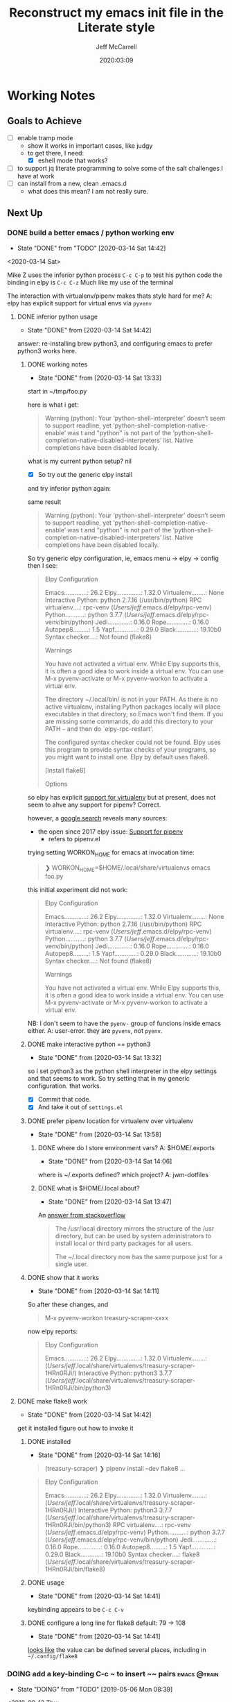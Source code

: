 #+TITLE: Reconstruct my emacs init file in the Literate style
#+author: Jeff McCarrell
#+date: 2020:03:09

* Working Notes
** Goals to Achieve

   - [ ] enable tramp mode
     - show it works in important cases, like judgy
     - to get there, I need:
       - [X] eshell mode that works?
   - [ ] to support jq literate programming to solve some of the salt challenges I have at work
   - [ ] can install from a new, clean .emacs.d
     - what does this mean?  I am not really sure.

** Next Up
*** DONE build a better emacs / python working env
    - State "DONE"       from "TODO"       [2020-03-14 Sat 14:42]
   <2020-03-14 Sat>

 Mike Z uses the inferior python process =C-c C-p= to test his python code
 the binding in elpy is =C-c C-z=
 Much like my use of the terminal

 The interaction with virtualenv/pipenv makes thats style hard for me?
 A: elpy has explicit support for virtual envs via =pyvenv=

**** DONE inferior python usage

     - State "DONE"       from              [2020-03-14 Sat 14:42]
 answer: re-installing brew python3, and configuring emacs to prefer python3 works here.

***** DONE working notes
      - State "DONE"       from              [2020-03-14 Sat 13:33]
 start in ~/tmp/foo.py

 here is what i get:
 #+begin_quote
 Warning (python): Your ‘python-shell-interpreter’ doesn’t seem to support readline, yet ‘python-shell-completion-native-enable’ was t and "python" is not part of the ‘python-shell-completion-native-disabled-interpreters’ list.  Native completions have been disabled locally.
 #+end_quote

 what is my current python setup? nil

 - [X] So try out the generic elpy install
 and try inferior python again:

 same result

 #+begin_quote
 Warning (python): Your ‘python-shell-interpreter’ doesn’t seem to support readline, yet ‘python-shell-completion-native-enable’ was t and "python" is not part of the ‘python-shell-completion-native-disabled-interpreters’ list.  Native completions have been disabled locally.
 #+end_quote

 So try generic elpy configuration,
 ie, emacs menu -> elpy -> config
 then I see:

 #+begin_quote
 Elpy Configuration

 Emacs.............: 26.2
 Elpy..............: 1.32.0
 Virtualenv........: None
 Interactive Python: python 2.7.16 (/usr/bin/python)
 RPC virtualenv....: rpc-venv (/Users/jeff/.emacs.d/elpy/rpc-venv)
  Python...........: python 3.7.7 (/Users/jeff/.emacs.d/elpy/rpc-venv/bin/python)
  Jedi.............: 0.16.0
  Rope.............: 0.16.0
  Autopep8.........: 1.5
  Yapf.............: 0.29.0
  Black............: 19.10b0
 Syntax checker....: Not found (flake8)

 Warnings

 You have not activated a virtual env. While Elpy supports this, it is often a good idea to work inside a
 virtual env. You can use M-x pyvenv-activate or M-x pyvenv-workon to activate a virtual env.

 The directory ~/.local/bin/ is not in your PATH. As there is no active virtualenv, installing Python
 packages locally will place executables in that directory, so Emacs won't find them. If you are missing some
 commands, do add this directory to your PATH -- and then do `elpy-rpc-restart'.

 The configured syntax checker could not be found. Elpy uses this program to provide syntax checks of your
 programs, so you might want to install one. Elpy by default uses flake8.

 [Install flake8]

 Options
 #+end_quote

 so elpy has explicit [[https://elpy.readthedocs.io/en/latest/concepts.html#virtual-envs][support for virtualenv]]
 but at present, does not seem to ahve any support for pipenv? Correct.

 however, a [[https://www.google.com/search?q=elpy+pipenv&oq=elpy+pipenv&aqs=chrome..69i57j69i60.2416j0j7&sourceid=chrome&ie=UTF-8][google search]] reveals many sources:
 - the open since 2017 elpy issue: [[https://github.com/jorgenschaefer/elpy/issues/1217][Support for pipenv]]
   - refers to pipenv.el

 trying setting WORKON_HOME for emacs at invocation time:
 #+begin_quote
 ❯ WORKON_HOME=$HOME/.local/share/virtualenvs emacs foo.py
 #+end_quote

 this initial experiment did not work:

 #+begin_quote
 Elpy Configuration

 Emacs.............: 26.2
 Elpy..............: 1.32.0
 Virtualenv........: None
 Interactive Python: python 2.7.16 (/usr/bin/python)
 RPC virtualenv....: rpc-venv (/Users/jeff/.emacs.d/elpy/rpc-venv)
  Python...........: python 3.7.7 (/Users/jeff/.emacs.d/elpy/rpc-venv/bin/python)
  Jedi.............: 0.16.0
  Rope.............: 0.16.0
  Autopep8.........: 1.5
  Yapf.............: 0.29.0
  Black............: 19.10b0
 Syntax checker....: Not found (flake8)

 Warnings

 You have not activated a virtual env. While Elpy supports this, it is often a good idea to work inside a
 virtual env. You can use M-x pyvenv-activate or M-x pyvenv-workon to activate a virtual env.

 #+end_quote

 NB: I don't seem to have the =pyenv-= group of funcions inside emacs either.
 A: user-error. they are =pyvenv=, not =pyenv=.

***** DONE make interactive python == python3
      - State "DONE"       from              [2020-03-14 Sat 13:32]
 so I set python3 as the python shell interpreter in the elpy settings
 and that seems to work.
 So try setting that in my generic configuration.  that works.
 - [X] Commit that code.
 - [X] And take it out of =settings.el=

***** DONE prefer pipenv location for virtualenv over virtualenv
      - State "DONE"       from              [2020-03-14 Sat 13:58]
****** DONE where do I store environment vars?  A: $HOME/.exports
       - State "DONE"       from              [2020-03-14 Sat 14:06]
       where is ~/.exports defined?  which project?  A: jwm-dotfiles

****** DONE what is $HOME/.local about?
       - State "DONE"       from              [2020-03-14 Sat 13:47]
       An [[https://stackoverflow.com/questions/30274743/what-is-the-purpose-of-home-local][answer from stackoverflow]]

       #+begin_quote
       The /usr/local directory mirrors the structure of the /usr directory, but can be used by system
       administrators to install local or third party packages for all users.

       The ~/.local directory now has the same purpose just for a single user.
       #+end_quote

***** DONE show that it works
      - State "DONE"       from              [2020-03-14 Sat 14:11]
      So after these changes, and
      #+begin_quote
      M-x pyvenv-workon
      treasury-scraper-xxxx
      #+end_quote

      now elpy reports:

      #+begin_quote
      Elpy Configuration

      Emacs.............: 26.2
      Elpy..............: 1.32.0
      Virtualenv........:  (/Users/jeff/.local/share/virtualenvs/treasury-scraper-1HRn0RJi/)
      Interactive Python: python3 3.7.7 (/Users/jeff/.local/share/virtualenvs/treasury-scraper-1HRn0RJi/bin/python3)
      #+end_quote

**** DONE make flake8 work
     - State "DONE"       from              [2020-03-14 Sat 14:42]
     get it installed
     figure out how to invoke it

***** DONE installed

      - State "DONE"       from              [2020-03-14 Sat 14:16]
     #+begin_quote
     (treasury-scraper) ❯ pipenv install --dev flake8
       ...
     #+end_quote

     #+begin_quote
     Elpy Configuration

     Emacs.............: 26.2
     Elpy..............: 1.32.0
     Virtualenv........:  (/Users/jeff/.local/share/virtualenvs/treasury-scraper-1HRn0RJi/)
     Interactive Python: python3 3.7.7 (/Users/jeff/.local/share/virtualenvs/treasury-scraper-1HRn0RJi/bin/python3)
     RPC virtualenv....: rpc-venv (/Users/jeff/.emacs.d/elpy/rpc-venv)
      Python...........: python 3.7.7 (/Users/jeff/.emacs.d/elpy/rpc-venv/bin/python)
      Jedi.............: 0.16.0
      Rope.............: 0.16.0
      Autopep8.........: 1.5
      Yapf.............: 0.29.0
      Black............: 19.10b0
     Syntax checker....: flake8 (/Users/jeff/.local/share/virtualenvs/treasury-scraper-1HRn0RJi/bin/flake8)
     #+end_quote

***** DONE usage
      - State "DONE"       from              [2020-03-14 Sat 14:41]
      keybinding appears to be =C-c C-v=
***** DONE configure a long line for flake8 default: 79 -> 108

      - State "DONE"       from              [2020-03-14 Sat 14:41]
      [[https://flake8.pycqa.org/en/2.5.5/config.html#user-global][looks like]] the value can be defined several places, including in =~/.config/flake8=

*** DOING add a key-binding C-c ~ to insert ~~ pairs           :emacs:@train:
    - State "DOING"      from "TODO"       [2019-05-06 Mon 08:39]
   <2018-09-13 Thu>

   or find the idiom from one my emacs dot file authors and replicate it.
   Looks like this is the idiom from howard:

   #+BEGIN_SRC bash
   howardabrams-dot-files/emacs-org.org
   108:       (bind-key "A-`" (surround-text-with "~") org-mode-map)
   109:       (bind-key "s-`" (surround-text-with "~") org-mode-map))
   #+END_SRC

   the problem with this is that I can't figure out how to generate a "A-" or a "s-" prefix from my mac keyboard the way I have it set up.
   Maybe send a message to the emacs reddit?
   Or go look at the code that implements mac key bindings for a hint.
   So Left-option is already bound to "s-".   So I am good to go there.
   It looks like Howard has set up an org-mode-map.  I should do that as well.

**** DOING bind-key vs define-key
     - State "DOING"      from "DONE"       [2020-02-03 Mon 13:38]
     - State "DONE"       from "NEXT"       [2020-02-03 Mon 13:24]
     - State "NEXT"       from              [2020-02-03 Mon 13:18]

     Howard uses ~bind-key~ in his definitions
     however, the emacs manual [[https://www.gnu.org/software/emacs/manual/html_node/elisp/Changing-Key-Bindings.html#Changing-Key-Bindings][changing key bindings]] does not mention bind-key, instead uses define-key.  Why?

     well, it looks like `bind-key` is a use-package level macro with different evaluation implications.

     Here is the full snippet that Howard uses to [[file:~/thirdparty/emacs-configs/howardabrams-dot-files/emacs-org.org::*Local%20Key%20Bindings][define some of his org mode keys]]:

       #+BEGIN_SRC elisp
         (use-package org
           :config
            (bind-keys :map org-mode-map
            ("A-b" . (surround-text-with "+"))
            ("s-b" . (surround-text-with "*"))
            ("A-i" . (surround-text-with "/"))
            ("s-i" . (surround-text-with "/"))
            ("A-=" . (surround-text-with "="))
            ("s-=" . (surround-text-with "="))
            ("A-`" . (surround-text-with "~"))
            ("s-`" . (surround-text-with "~"))

            ("C-s-f" . forward-sentence)
            ("C-s-b" . backward-sentence)))
       #+END_SRC

       however, Howard [[file:~/thirdparty/emacs-configs/howardabrams-dot-files/emacs-org.org::*Initial%20Settings][used define-key at the top of his org file as well]]:

         #+BEGIN_SRC emacs-lisp
                 (define-key org-mode-map (kbd "M-C-n") 'org-end-of-item-list)
                 (define-key org-mode-map (kbd "M-C-p") 'org-beginning-of-item-list)
                 (define-key org-mode-map (kbd "M-C-u") 'outline-up-heading)
                 (define-key org-mode-map (kbd "M-C-w") 'org-table-copy-region)
                 (define-key org-mode-map (kbd "M-C-y") 'org-table-paste-rectangle)

                 (define-key org-mode-map [remap org-return] (lambda () (interactive)
                                                               (if (org-in-src-block-p)
                                                                   (org-return)
                                                                 (org-return-indent)))))
         #+END_SRC

       so there seems to be some clear evaluation time discrimination going on here.

       hypothesis:
       - ~surround-text-with~ is not defined until initialization time
       - bind-keys defers the actual call (it is a special form) until it is evaluated at init time
         - reducing the ordering problem on which set of Howard's many init files get evaluated first
       - bind-keys calls define-key under the covers

***** does bind-key call define-key?

      - [ ] read the comments / usage guide for [[https://github.com/jwiegley/use-package/blob/master/bind-key.el#L28-L33][~bind-keys~]]

**** DONE what is the difference in org mode between equals, tilde and back quote?

     - State "DONE"       from              [2020-02-03 Mon 13:30]
According to the [[https://orgmode.org/guide/Markup.html][org mode markup guide]], specifically [[https://orgmode.org/guide/Emphasis-and-Monospace.html#Emphasis-and-Monospace][emphasis and monospace]],

#+BEGIN_QUOTE
You can make words ‘*bold*’, ‘/italic/’, ‘_underlined_’, ‘=verbatim=’ and ‘~code~’, and, if you must, ‘+strike-through+’. Text in the code and verbatim string is not processed for Org specific syntax; it is exported verbatim.
#+END_QUOTE

So the answer is that:
- backquote does not have any special meaning
- tilde is for code
- equals is for verbatim

**** NEXT does org-mode define the symbol org-mode-map?
     - State "NEXT"       from              [2020-02-03 Mon 13:30]

     It certainly appears to.
**** NEXT create a org-mode-map keymap?

     and/or investigate if I can generate an Alt or Super keyboard prefix from my mac os x keyboard.
     As described by `C-h c`:

     Cmd maps to Meta
     Option maps to Super

     So I should be able to use Howards bindings above, once I figure out how to create an org-mode-map.

*** make a links section to my favorite authors' config files
    - both on the web and to my local copies

*** setup occur and how it works with swiper
*** DOING add a recent keybinding section to visible docs
    - State "DOING"      from              [2020-03-13 Fri 08:11]
    the observation is that I often need a way to establish key combinations for recently acquired
    functionality.

    Examples:

    tangle babel
      : C-c C-v t

    yasnippet / auto-yasnippet
      : C-c & C-s   yas-insert-snippet
      : s-w         aya-create
      : s-y         aya-expand

**** use =emacs-cheat-sheet= for this task
     - [ ] refactor to put my most recently used bindings at the top
     - [ ] add a new section "new bindings to get used to"

*** figure out how to search at point with swiper
    I often want to search for the text at point with swiper
    Like I used to do with i-search

    I'm sure this is possible; I just don't know how to do it.

*** DONE configure yasnippet and auto yasnippet
    - State "DONE"       from "DOING"      [2020-03-11 Wed 19:16]
    - State "DOING"      from              [2020-03-10 Tue 20:49]

    Mike Z has a couple of nice videos here

    use case: github issue template
    use case: table to report in financial review meetings

    In particular, the auto snippet functionality looks useful to my normal flow.
    and auto yasnippets is from aboabo

**** DONE what snippets do I have loaded?
     - State "DONE"       from              [2020-03-10 Tue 21:42]

     #+BEGIN_SRC emacs-lisp
       yas-snippet-dirs
     #+END_SRC

     #+RESULTS:
     | /Users/jeff/.emacs.d/snippets | yasnippet-snippets-dir |

     #+BEGIN_SRC shell :results output
       tree ~/.emacs.d/elpa/yasnippet-snippets-20200122.1140
     #+END_SRC

     #+RESULTS:
     #+begin_example
     /Users/jeff/.emacs.d/elpa/yasnippet-snippets-20200122.1140
     ├── snippets
     │   ├── antlr-mode
     │   │   ├── project
     │   │   ├── property
     │   │   └── target
     │   ├── apples-mode
     │   │   ├── comment
     │   │   ├── considering
     │   │   ├── considering-application-responses
     │   │   ├── display-dialog
     │   │   ├── if
     │   │   ├── ignoring
     │   │   ├── ignoring-application-responses
     │   │   ├── on
     │   │   ├── repeat
     │   │   ├── repeat-until
     │   │   ├── repeat-while
     │   │   ├── repeat-with
     │   │   ├── tell-application
     │   │   ├── tell-application-to-activate
     │   │   ├── try
     │   │   ├── using-terms-from-application
     │   │   ├── with-timeout-of-seconds
     │   │   └── with-transaction
     │   ├── applescript-mode
     │   │   ├── comment
     │   │   ├── considering
     │   │   ├── considering-application-responses
     │   │   ├── display-dialog
     │   │   ├── if
     │   │   ├── ignoring
     │   │   ├── ignoring-application-responses
     │   │   ├── on
     │   │   ├── repeat
     │   │   ├── repeat-until
     │   │   ├── repeat-while
     │   │   ├── repeat-with
     │   │   ├── tell-application
     │   │   ├── tell-application-to-activate
     │   │   ├── try
     │   │   ├── using-terms-from-application
     │   │   ├── with-timeout-of-seconds
     │   │   └── with-transaction
     │   ├── bazel-mode
     │   │   ├── alias
     │   │   ├── ccb
     │   │   ├── cci
     │   │   ├── ccinc
     │   │   ├── ccl
     │   │   ├── ccp
     │   │   ├── cct
     │   │   ├── fg
     │   │   ├── genq
     │   │   ├── jbin
     │   │   ├── jimp
     │   │   ├── jlib
     │   │   ├── jrun
     │   │   ├── jtest
     │   │   ├── pybin
     │   │   ├── pylib
     │   │   ├── pyrun
     │   │   ├── pytest
     │   │   ├── shbin
     │   │   ├── shlib
     │   │   ├── shtest
     │   │   └── ws
     │   ├── bibtex-mode
     │   │   ├── article
     │   │   ├── book
     │   │   ├── booklet
     │   │   ├── conference
     │   │   ├── inbook
     │   │   ├── incollection
     │   │   ├── inproceedings
     │   │   ├── manual
     │   │   ├── masterthesis
     │   │   ├── misc
     │   │   ├── phdthesis
     │   │   ├── proceedings
     │   │   ├── techreport
     │   │   └── unpublished
     │   ├── c++-mode
     │   │   ├── acl
     │   │   ├── acm
     │   │   ├── ajf
     │   │   ├── alo
     │   │   ├── ano
     │   │   ├── assert
     │   │   ├── beginend
     │   │   ├── boost_require
     │   │   ├── cerr
     │   │   ├── cin
     │   │   ├── class
     │   │   ├── class11
     │   │   ├── cni
     │   │   ├── cnt
     │   │   ├── const_[]
     │   │   ├── constructor
     │   │   ├── cout
     │   │   ├── cpb
     │   │   ├── cpi
     │   │   ├── cpn
     │   │   ├── cpp
     │   │   ├── cpy
     │   │   ├── cstd
     │   │   ├── d+=
     │   │   ├── d_operator
     │   │   ├── d_operator[]
     │   │   ├── d_operator[]_const
     │   │   ├── d_operator_istream
     │   │   ├── d_operator_ostream
     │   │   ├── delete
     │   │   ├── delete[]
     │   │   ├── doc
     │   │   ├── dynamic_casting
     │   │   ├── enum
     │   │   ├── eql
     │   │   ├── erm
     │   │   ├── ffo
     │   │   ├── fil
     │   │   ├── fin
     │   │   ├── fixture
     │   │   ├── fln
     │   │   ├── fnd
     │   │   ├── fne
     │   │   ├── fni
     │   │   ├── fori
     │   │   ├── fre
     │   │   ├── friend
     │   │   ├── fun_declaration
     │   │   ├── gnn
     │   │   ├── gnr
     │   │   ├── gtest
     │   │   ├── ignore
     │   │   ├── ihp
     │   │   ├── ihu
     │   │   ├── inline
     │   │   ├── io
     │   │   ├── ipr
     │   │   ├── ipt
     │   │   ├── iss
     │   │   ├── isu
     │   │   ├── ita
     │   │   ├── iterator
     │   │   ├── ltr
     │   │   ├── lwr
     │   │   ├── lxc
     │   │   ├── map
     │   │   ├── member_function
     │   │   ├── mkh
     │   │   ├── mme
     │   │   ├── mne
     │   │   ├── module
     │   │   ├── mpb
     │   │   ├── mrg
     │   │   ├── msm
     │   │   ├── mxe
     │   │   ├── namespace
     │   │   ├── nno
     │   │   ├── ns
     │   │   ├── nth
     │   │   ├── nxp
     │   │   ├── oit
     │   │   ├── operator!=
     │   │   ├── operator+
     │   │   ├── operator+=
     │   │   ├── operator=
     │   │   ├── operator==
     │   │   ├── operator[]
     │   │   ├── operator_istream
     │   │   ├── operator_ostream
     │   │   ├── ostream
     │   │   ├── pack
     │   │   ├── phh
     │   │   ├── ppt
     │   │   ├── private
     │   │   ├── protected
     │   │   ├── prp
     │   │   ├── psc
     │   │   ├── pst
     │   │   ├── ptc
     │   │   ├── ptn
     │   │   ├── public
     │   │   ├── rci
     │   │   ├── rmc
     │   │   ├── rmf
     │   │   ├── rmi
     │   │   ├── rmv
     │   │   ├── rpc
     │   │   ├── rpi
     │   │   ├── rpl
     │   │   ├── rtc
     │   │   ├── rte
     │   │   ├── rvc
     │   │   ├── rvr
     │   │   ├── shf
     │   │   ├── spt
     │   │   ├── srh
     │   │   ├── srn
     │   │   ├── srt
     │   │   ├── sstream
     │   │   ├── std
     │   │   ├── std_colon
     │   │   ├── sth
     │   │   ├── sti
     │   │   ├── sto
     │   │   ├── str
     │   │   ├── sts
     │   │   ├── stv
     │   │   ├── swr
     │   │   ├── template
     │   │   ├── test\ case
     │   │   ├── test_main
     │   │   ├── test_suite
     │   │   ├── tfm
     │   │   ├── this
     │   │   ├── throw
     │   │   ├── trm
     │   │   ├── try
     │   │   ├── tryw
     │   │   ├── ucp
     │   │   ├── upr
     │   │   ├── uqe
     │   │   ├── using
     │   │   └── vector
     │   ├── c-lang-common
     │   │   ├── fopen
     │   │   ├── function_doxygen_doc
     │   │   ├── ifdef
     │   │   ├── inc
     │   │   ├── inc.1
     │   │   ├── main
     │   │   ├── math
     │   │   ├── once
     │   │   └── typedef
     │   ├── c-mode
     │   │   ├── assert
     │   │   ├── compile
     │   │   ├── define
     │   │   ├── fgets
     │   │   ├── fprintf
     │   │   ├── malloc
     │   │   ├── packed
     │   │   ├── printf
     │   │   ├── scanf
     │   │   ├── stdio
     │   │   ├── stdlib
     │   │   ├── string
     │   │   ├── strstr
     │   │   ├── union
     │   │   └── unistd
     │   ├── cc-mode
     │   │   ├── case
     │   │   ├── do
     │   │   ├── else
     │   │   ├── file_description
     │   │   ├── for
     │   │   ├── for_n
     │   │   ├── function_description
     │   │   ├── if
     │   │   ├── member_description
     │   │   ├── printf
     │   │   ├── struct
     │   │   ├── switch
     │   │   ├── ternary
     │   │   └── while
     │   ├── chef-mode
     │   │   ├── action
     │   │   ├── bash
     │   │   ├── cookbook_file
     │   │   ├── cron
     │   │   ├── cronf
     │   │   ├── deploy
     │   │   ├── directory
     │   │   ├── directoryf
     │   │   ├── env
     │   │   ├── execute
     │   │   ├── executef
     │   │   ├── file
     │   │   ├── filef
     │   │   ├── git
     │   │   ├── group
     │   │   ├── http_request
     │   │   ├── http_requestp
     │   │   ├── ignore_failure
     │   │   ├── inc
     │   │   ├── link
     │   │   ├── linkf
     │   │   ├── log
     │   │   ├── machine
     │   │   ├── meta
     │   │   ├── not_if
     │   │   ├── notifies
     │   │   ├── only_if
     │   │   ├── pac
     │   │   ├── pak
     │   │   ├── provider
     │   │   ├── python
     │   │   ├── remote_file
     │   │   ├── retries
     │   │   ├── role
     │   │   ├── ruby
     │   │   ├── script
     │   │   ├── service
     │   │   ├── servicep
     │   │   ├── subscribes
     │   │   ├── supports
     │   │   ├── template
     │   │   ├── templatev
     │   │   └── user
     │   ├── cider-repl-mode
     │   ├── clojure-mode
     │   │   ├── bench
     │   │   ├── bp
     │   │   ├── def
     │   │   ├── defm
     │   │   ├── defn
     │   │   ├── defr
     │   │   ├── deft
     │   │   ├── doseq
     │   │   ├── fn
     │   │   ├── for
     │   │   ├── if
     │   │   ├── ifl
     │   │   ├── import
     │   │   ├── is
     │   │   ├── let
     │   │   ├── map
     │   │   ├── map.lambda
     │   │   ├── mdoc
     │   │   ├── ns
     │   │   ├── opts
     │   │   ├── pr
     │   │   ├── print
     │   │   ├── reduce
     │   │   ├── require
     │   │   ├── test
     │   │   ├── try
     │   │   ├── use
     │   │   ├── when
     │   │   └── whenl
     │   ├── cmake-mode
     │   │   ├── add_executable
     │   │   ├── add_library
     │   │   ├── cmake_minimum_required
     │   │   ├── foreach
     │   │   ├── function
     │   │   ├── if
     │   │   ├── ifelse
     │   │   ├── include
     │   │   ├── macro
     │   │   ├── message
     │   │   ├── option
     │   │   ├── project
     │   │   └── set
     │   ├── conf-unix-mode
     │   │   └── section
     │   ├── coq-mode
     │   │   ├── definitions
     │   │   │   ├── definition.yasnippet
     │   │   │   ├── fixpoint-with.yasnippet
     │   │   │   ├── fixpoint.yasnippet
     │   │   │   ├── fun.yasnippet
     │   │   │   └── inductive.yasnippet
     │   │   ├── lookup
     │   │   │   ├── check.yasnippet
     │   │   │   ├── locate.yasnippet
     │   │   │   ├── print.yasnippet
     │   │   │   ├── search.yasnippet
     │   │   │   ├── searchabout.yasnippet
     │   │   │   └── searchpattern.yasnippet
     │   │   ├── misc
     │   │   │   ├── forall.yasnippet
     │   │   │   ├── if.yasnippet
     │   │   │   ├── infix.yasnippet
     │   │   │   ├── match.yasnippet
     │   │   │   ├── notation.yasnippet
     │   │   │   └── require.yasnippet
     │   │   ├── propositions
     │   │   │   ├── axiom.yasnippet
     │   │   │   ├── conjecture.yasnippet
     │   │   │   ├── corollary.yasnippet
     │   │   │   ├── example.yasnippet
     │   │   │   ├── fact.yasnippet
     │   │   │   ├── hypotheses.yasnippet
     │   │   │   ├── hypothesis.yasnippet
     │   │   │   ├── instance.yasnippet
     │   │   │   ├── lemma.yasnippet
     │   │   │   ├── parameter.yasnippet
     │   │   │   ├── proposition.yasnippet
     │   │   │   ├── remark.yasnippet
     │   │   │   ├── theorem.yasnippet
     │   │   │   ├── variable.yasnippet
     │   │   │   └── variables.yasnippet
     │   │   └── tactics
     │   │       ├── case.yasnippet
     │   │       ├── destruct.yasnippet
     │   │       ├── induction.yasnippet
     │   │       ├── rename.yasnippet
     │   │       ├── rewrite-left.yasnippet
     │   │       ├── rewrite-right.yasnippet
     │   │       └── rewrite.yasnippet
     │   ├── cperl-mode
     │   ├── cpp-omnet-mode
     │   │   ├── EV
     │   │   ├── emit_signal
     │   │   ├── intuniform
     │   │   ├── math
     │   │   ├── nan
     │   │   ├── omnet
     │   │   ├── parameter_omnetpp
     │   │   ├── scheduleAt
     │   │   └── uniform
     │   ├── crystal-mode
     │   │   ├── any
     │   │   ├── case
     │   │   ├── cls
     │   │   ├── def
     │   │   ├── ea
     │   │   ├── eac
     │   │   ├── eai
     │   │   ├── eawi
     │   │   ├── el
     │   │   ├── esi
     │   │   ├── for
     │   │   ├── forin
     │   │   ├── if
     │   │   ├── ife
     │   │   ├── inc
     │   │   ├── init
     │   │   ├── map
     │   │   ├── mod
     │   │   ├── red
     │   │   ├── reject
     │   │   ├── req
     │   │   ├── select
     │   │   ├── upt
     │   │   ├── when
     │   │   ├── while
     │   │   └── zip
     │   ├── csharp-mode
     │   │   ├── attrib
     │   │   ├── attrib.1
     │   │   ├── attrib.2
     │   │   ├── class
     │   │   ├── comment
     │   │   ├── comment.1
     │   │   ├── comment.2
     │   │   ├── comment.3
     │   │   ├── fore
     │   │   ├── main
     │   │   ├── method
     │   │   ├── namespace
     │   │   ├── prop
     │   │   ├── read
     │   │   ├── readline
     │   │   ├── region
     │   │   ├── trycatch
     │   │   ├── using
     │   │   ├── using.1
     │   │   ├── using.2
     │   │   ├── write
     │   │   └── writeline
     │   ├── css-mode
     │   │   ├── bg
     │   │   ├── bg.1
     │   │   ├── bor
     │   │   ├── cl
     │   │   ├── disp.block
     │   │   ├── disp.inline
     │   │   ├── disp.none
     │   │   ├── ff
     │   │   ├── fs
     │   │   ├── mar.bottom
     │   │   ├── mar.left
     │   │   ├── mar.mar
     │   │   ├── mar.margin
     │   │   ├── mar.right
     │   │   ├── mar.top
     │   │   ├── pad.bottom
     │   │   ├── pad.left
     │   │   ├── pad.pad
     │   │   ├── pad.padding
     │   │   ├── pad.right
     │   │   ├── pad.top
     │   │   └── v
     │   ├── d-mode
     │   │   ├── class
     │   │   ├── debug
     │   │   ├── debugm
     │   │   ├── enum
     │   │   ├── fe
     │   │   ├── fer
     │   │   ├── if
     │   │   ├── ife
     │   │   ├── im
     │   │   ├── main
     │   │   ├── me
     │   │   ├── r
     │   │   ├── struct
     │   │   ├── tc
     │   │   ├── tcf
     │   │   ├── tf
     │   │   ├── unit
     │   │   ├── version
     │   │   └── while
     │   ├── dart-mode
     │   │   ├── aclass
     │   │   ├── class
     │   │   ├── didchangedependencies
     │   │   ├── dispose
     │   │   ├── ext
     │   │   ├── for
     │   │   ├── fori
     │   │   ├── func
     │   │   ├── funca
     │   │   ├── getset
     │   │   ├── getter
     │   │   ├── impl
     │   │   ├── import
     │   │   ├── initstate
     │   │   ├── main
     │   │   ├── part
     │   │   ├── setter
     │   │   ├── statefulwidget
     │   │   └── statelesswidget
     │   ├── dix-mode
     │   │   ├── call-macro
     │   │   ├── choose
     │   │   ├── clip
     │   │   ├── e-in-mono-section
     │   │   ├── e-in-pardef
     │   │   ├── let
     │   │   ├── lit
     │   │   ├── lit-tag
     │   │   ├── otherwise
     │   │   ├── p
     │   │   ├── par
     │   │   ├── pardef
     │   │   ├── s
     │   │   ├── sdef
     │   │   ├── section
     │   │   ├── var
     │   │   ├── when
     │   │   └── with-param
     │   ├── dockerfile-mode
     │   │   └── dockerize
     │   ├── elixir-mode
     │   │   ├── after
     │   │   ├── call
     │   │   ├── case
     │   │   ├── cast
     │   │   ├── cond
     │   │   ├── def
     │   │   ├── defmacro
     │   │   ├── defmacrop
     │   │   ├── defmodule
     │   │   ├── defmodule_filename
     │   │   ├── defp
     │   │   ├── do
     │   │   ├── doc
     │   │   ├── fn
     │   │   ├── for
     │   │   ├── function
     │   │   ├── function-one-line
     │   │   ├── hcall
     │   │   ├── hcast
     │   │   ├── hinfo
     │   │   ├── if
     │   │   ├── ife
     │   │   ├── io
     │   │   ├── iop
     │   │   ├── mdoc
     │   │   ├── pry
     │   │   ├── receive
     │   │   ├── test
     │   │   └── unless
     │   ├── emacs-lisp-mode
     │   │   ├── add-hook
     │   │   ├── and
     │   │   ├── aref
     │   │   ├── aset
     │   │   ├── assq
     │   │   ├── autoload
     │   │   ├── backward-char
     │   │   ├── beginning-of-line
     │   │   ├── bounds-of-thing-at-point
     │   │   ├── buffer-file-name
     │   │   ├── buffer-modified-p
     │   │   ├── buffer-substring
     │   │   ├── buffer-substring-no-properties
     │   │   ├── cond
     │   │   ├── condition-case
     │   │   ├── const
     │   │   ├── copy-directory
     │   │   ├── copy-file
     │   │   ├── current-buffer
     │   │   ├── custom-autoload
     │   │   ├── defalias
     │   │   ├── defcustom
     │   │   ├── define-key
     │   │   ├── defun
     │   │   ├── defvar
     │   │   ├── delete-char
     │   │   ├── delete-directory
     │   │   ├── delete-file
     │   │   ├── delete-region
     │   │   ├── directory-files
     │   │   ├── dired.process_marked
     │   │   ├── end-of-line
     │   │   ├── error
     │   │   ├── ert-deftest
     │   │   ├── expand-file-name
     │   │   ├── fboundp
     │   │   ├── file-name-directory
     │   │   ├── file-name-extension
     │   │   ├── file-name-nondirectory
     │   │   ├── file-name-sans-extension
     │   │   ├── file-relative-name
     │   │   ├── file.process
     │   │   ├── file.read-lines
     │   │   ├── find-file
     │   │   ├── find-replace
     │   │   ├── format
     │   │   ├── forward-char
     │   │   ├── forward-line
     │   │   ├── get
     │   │   ├── global-set-key
     │   │   ├── goto-char
     │   │   ├── grabstring
     │   │   ├── grabthing
     │   │   ├── header
     │   │   ├── insert
     │   │   ├── insert-file-contents
     │   │   ├── interactive
     │   │   ├── kbd
     │   │   ├── kill-buffer
     │   │   ├── lambda
     │   │   ├── let
     │   │   ├── line-beginning-position
     │   │   ├── line-end-position
     │   │   ├── looking-at
     │   │   ├── make-directory
     │   │   ├── make-local-variable
     │   │   ├── mapc
     │   │   ├── match-beginning
     │   │   ├── match-end
     │   │   ├── match-string
     │   │   ├── memq
     │   │   ├── message
     │   │   ├── minor_mode
     │   │   ├── not
     │   │   ├── nth
     │   │   ├── number-to-string
     │   │   ├── or
     │   │   ├── point
     │   │   ├── point-max
     │   │   ├── point-min
     │   │   ├── put
     │   │   ├── re-search-backward
     │   │   ├── re-search-forward
     │   │   ├── region-active-p
     │   │   ├── region-beginning
     │   │   ├── region-end
     │   │   ├── rename-file
     │   │   ├── replace-regexp
     │   │   ├── replace-regexp-in-string
     │   │   ├── save-buffer
     │   │   ├── save-excursion
     │   │   ├── search-backward
     │   │   ├── search-backward-regexp
     │   │   ├── search-forward
     │   │   ├── search-forward-regexp
     │   │   ├── set-buffer
     │   │   ├── set-file-modes
     │   │   ├── set-mark
     │   │   ├── setq
     │   │   ├── should
     │   │   ├── skip-chars-backward
     │   │   ├── skip-chars-forward
     │   │   ├── split-string
     │   │   ├── string-match
     │   │   ├── string-to-number
     │   │   ├── string=
     │   │   ├── substring
     │   │   ├── thing-at-point
     │   │   ├── traverse_dir
     │   │   ├── use-package
     │   │   ├── use-package-binding
     │   │   ├── vector
     │   │   ├── when
     │   │   ├── widget-get
     │   │   ├── with-current-buffer
     │   │   ├── word-or-region
     │   │   ├── word_regexp
     │   │   ├── x-dired.process_marked
     │   │   ├── x-file.process
     │   │   ├── x-file.read-lines
     │   │   ├── x-find-replace
     │   │   ├── x-grabstring
     │   │   ├── x-grabthing
     │   │   ├── x-traverse_dir
     │   │   ├── x-word-or-region
     │   │   └── yes-or-no-p
     │   ├── enh-ruby-mode
     │   ├── ensime-mode
     │   ├── erc-mode
     │   │   ├── blist
     │   │   └── help
     │   ├── erlang-mode
     │   │   ├── after
     │   │   ├── begin
     │   │   ├── beh
     │   │   ├── case
     │   │   ├── compile
     │   │   ├── def
     │   │   ├── exp
     │   │   ├── fun
     │   │   ├── if
     │   │   ├── ifdef
     │   │   ├── ifndef
     │   │   ├── imp
     │   │   ├── inc
     │   │   ├── inc.lib
     │   │   ├── loop
     │   │   ├── mod
     │   │   ├── rcv
     │   │   ├── rcv.after
     │   │   ├── rec
     │   │   ├── try
     │   │   └── undef
     │   ├── f90-mode
     │   │   ├── bd
     │   │   ├── c
     │   │   ├── ch
     │   │   ├── cx
     │   │   ├── dc
     │   │   ├── do
     │   │   ├── dp
     │   │   ├── forall
     │   │   ├── function
     │   │   ├── if
     │   │   ├── in
     │   │   ├── inc
     │   │   ├── intr
     │   │   ├── l
     │   │   ├── module
     │   │   ├── pa
     │   │   ├── program
     │   │   ├── puref
     │   │   ├── pures
     │   │   ├── re
     │   │   ├── subroutine
     │   │   ├── until
     │   │   ├── where
     │   │   ├── while
     │   │   └── wr
     │   ├── faust-mode
     │   │   ├── button
     │   │   ├── case
     │   │   ├── checkbox
     │   │   ├── component
     │   │   ├── declare
     │   │   ├── declareauthor
     │   │   ├── declarelicense
     │   │   ├── declarename
     │   │   ├── declareversion
     │   │   ├── hbargraph
     │   │   ├── header
     │   │   ├── hgroup
     │   │   ├── hslider
     │   │   ├── import
     │   │   ├── nentry
     │   │   ├── par
     │   │   ├── process
     │   │   ├── processx
     │   │   ├── prod
     │   │   ├── rule
     │   │   ├── seq
     │   │   ├── sum
     │   │   ├── tgroup
     │   │   ├── vbargraph
     │   │   ├── vgroup
     │   │   ├── vslider
     │   │   └── with
     │   ├── fish-mode
     │   │   ├── bang
     │   │   ├── block
     │   │   ├── bp
     │   │   ├── for
     │   │   ├── function
     │   │   ├── if
     │   │   ├── ife
     │   │   ├── sw
     │   │   └── while
     │   ├── git-commit-mode
     │   │   ├── fixes
     │   │   ├── references
     │   │   └── type
     │   ├── go-mode
     │   │   ├── benchmark
     │   │   ├── const
     │   │   ├── const(
     │   │   ├── dd
     │   │   ├── default
     │   │   ├── else
     │   │   ├── error
     │   │   ├── example
     │   │   ├── for
     │   │   ├── forrange
     │   │   ├── func
     │   │   ├── if
     │   │   ├── iferr
     │   │   ├── import
     │   │   ├── import(
     │   │   ├── lambda
     │   │   ├── main
     │   │   ├── map
     │   │   ├── method
     │   │   ├── parallel_benchmark
     │   │   ├── printf
     │   │   ├── select
     │   │   ├── switch
     │   │   ├── test
     │   │   ├── testmain
     │   │   ├── type
     │   │   ├── var
     │   │   └── var(
     │   ├── groovy-mode
     │   │   ├── class
     │   │   ├── def
     │   │   ├── dict
     │   │   ├── for
     │   │   ├── println
     │   │   └── times
     │   ├── haskell-mode
     │   │   ├── case
     │   │   ├── data
     │   │   ├── doc
     │   │   ├── efix
     │   │   ├── function
     │   │   ├── functione
     │   │   ├── import
     │   │   ├── instance
     │   │   ├── main
     │   │   ├── module
     │   │   ├── new\ class
     │   │   ├── pragma
     │   │   └── print
     │   ├── html-mode
     │   │   ├── dd
     │   │   ├── dl
     │   │   ├── doctype
     │   │   ├── doctype.html5
     │   │   ├── doctype.xhtml1
     │   │   ├── doctype.xhtml1_1
     │   │   ├── doctype.xhtml1_strict
     │   │   ├── doctype.xhtml1_transitional
     │   │   ├── dt
     │   │   ├── form
     │   │   ├── html
     │   │   ├── html.xmlns
     │   │   ├── link.import
     │   │   ├── link.stylesheet
     │   │   ├── link.stylesheet-ie
     │   │   ├── mailto
     │   │   ├── meta
     │   │   ├── meta.http-equiv
     │   │   ├── script.javascript
     │   │   ├── script.javascript-src
     │   │   ├── textarea
     │   │   └── th
     │   ├── hy-mode
     │   │   ├── class
     │   │   ├── cond
     │   │   ├── def
     │   │   ├── defm
     │   │   ├── do
     │   │   ├── for
     │   │   ├── if
     │   │   ├── ifn
     │   │   ├── imp
     │   │   ├── let
     │   │   ├── main
     │   │   ├── req
     │   │   ├── s
     │   │   ├── unless
     │   │   └── when
     │   ├── java-mode
     │   │   ├── apr_assert
     │   │   ├── assert
     │   │   ├── assertEquals
     │   │   ├── cls
     │   │   ├── constructor
     │   │   ├── define\ test\ method
     │   │   ├── doc
     │   │   ├── equals
     │   │   ├── file_class
     │   │   ├── for
     │   │   ├── fori
     │   │   ├── getter
     │   │   ├── if
     │   │   ├── ife
     │   │   ├── import
     │   │   ├── iterator
     │   │   ├── javadoc
     │   │   ├── lambda
     │   │   ├── main
     │   │   ├── main_class
     │   │   ├── method
     │   │   ├── new
     │   │   ├── override
     │   │   ├── param
     │   │   ├── printf
     │   │   ├── println
     │   │   ├── return
     │   │   ├── test
     │   │   ├── testClass
     │   │   ├── this
     │   │   ├── toString
     │   │   ├── try
     │   │   └── value
     │   ├── js-mode
     │   │   ├── al
     │   │   ├── anfn
     │   │   ├── bnd
     │   │   ├── class
     │   │   ├── cmmb
     │   │   ├── com
     │   │   ├── console
     │   │   │   ├── cas
     │   │   │   ├── ccl
     │   │   │   ├── cco
     │   │   │   ├── cdi
     │   │   │   ├── cer
     │   │   │   ├── cge
     │   │   │   ├── cgr
     │   │   │   ├── cin
     │   │   │   ├── clg
     │   │   │   ├── clo
     │   │   │   ├── cte
     │   │   │   └── cwa
     │   │   ├── const
     │   │   ├── dar
     │   │   ├── debugger
     │   │   ├── dob
     │   │   ├── each
     │   │   ├── edf
     │   │   ├── el
     │   │   ├── enf
     │   │   ├── exa
     │   │   ├── exd
     │   │   ├── exp
     │   │   ├── fin
     │   │   ├── flow
     │   │   ├── fof
     │   │   ├── for
     │   │   ├── fre
     │   │   ├── function
     │   │   ├── if
     │   │   ├── ima
     │   │   ├── imd
     │   │   ├── ime
     │   │   ├── imn
     │   │   ├── imp
     │   │   ├── init
     │   │   ├── let
     │   │   ├── met
     │   │   ├── metb
     │   │   ├── multiline-comment
     │   │   ├── nfn
     │   │   ├── param-comment
     │   │   ├── pge
     │   │   ├── prom
     │   │   ├── pse
     │   │   ├── return-comment
     │   │   ├── sti
     │   │   ├── sto
     │   │   ├── switch
     │   │   ├── try-catch
     │   │   ├── type-inline-comment
     │   │   └── type-multiline-comment
     │   ├── js2-mode
     │   ├── js3-mode
     │   ├── julia-mode
     │   │   ├── atype
     │   │   ├── begin
     │   │   ├── do
     │   │   ├── for
     │   │   ├── fun
     │   │   ├── if
     │   │   ├── ife
     │   │   ├── let
     │   │   ├── macro
     │   │   ├── module
     │   │   ├── mutstr
     │   │   ├── ptype
     │   │   ├── quote
     │   │   ├── struct
     │   │   ├── try
     │   │   ├── tryf
     │   │   ├── using
     │   │   └── while
     │   ├── kotlin-mode
     │   │   ├── anonymous
     │   │   ├── closure
     │   │   ├── exfun
     │   │   ├── exval
     │   │   ├── exvar
     │   │   ├── fun
     │   │   ├── ifn
     │   │   ├── inn
     │   │   ├── interface
     │   │   ├── iter
     │   │   ├── main
     │   │   ├── psvm
     │   │   ├── serr
     │   │   ├── singleton
     │   │   ├── sout
     │   │   ├── soutv
     │   │   └── void
     │   ├── latex-mode
     │   │   ├── acronym
     │   │   ├── alertblock
     │   │   ├── alg
     │   │   ├── align
     │   │   ├── article
     │   │   ├── begin
     │   │   ├── bigcap
     │   │   ├── bigcup
     │   │   ├── binom
     │   │   ├── block
     │   │   ├── capgls
     │   │   ├── caption
     │   │   ├── cite
     │   │   ├── code
     │   │   ├── columns
     │   │   ├── description
     │   │   ├── documentclass
     │   │   ├── emph
     │   │   ├── enumerate
     │   │   ├── equation
     │   │   ├── figure
     │   │   ├── frac
     │   │   ├── frame
     │   │   ├── german-quotes
     │   │   ├── german-quotes-single
     │   │   ├── gls
     │   │   ├── glspl
     │   │   ├── if
     │   │   ├── includegraphics
     │   │   ├── int
     │   │   ├── item
     │   │   ├── itemize
     │   │   ├── label
     │   │   ├── labelcref
     │   │   ├── left-right
     │   │   ├── listing
     │   │   ├── moderncv
     │   │   ├── moderncv-cvcomputer
     │   │   ├── moderncv-cventry
     │   │   ├── moderncv-cvlanguage
     │   │   ├── moderncv-cvline
     │   │   ├── moderncv-cvlistdoubleitem
     │   │   ├── moderncv-cvlistitem
     │   │   ├── movie
     │   │   ├── newcommand
     │   │   ├── newglossaryentry
     │   │   ├── note
     │   │   ├── prod
     │   │   ├── python
     │   │   ├── question
     │   │   ├── section
     │   │   ├── subf
     │   │   ├── subfigure
     │   │   ├── subsec
     │   │   ├── sum
     │   │   ├── textbf
     │   │   └── usepackage
     │   ├── lisp-interaction-mode
     │   │   └── defun
     │   ├── lisp-mode
     │   │   ├── class
     │   │   ├── comment
     │   │   ├── cond
     │   │   ├── defpackage
     │   │   ├── do
     │   │   ├── for
     │   │   ├── foreach
     │   │   ├── format
     │   │   ├── if
     │   │   ├── ifelse
     │   │   ├── ifnot
     │   │   ├── slot
     │   │   └── typecast
     │   ├── lua-mode
     │   │   ├── do
     │   │   ├── eif
     │   │   ├── eife
     │   │   ├── fun
     │   │   ├── if
     │   │   ├── ife
     │   │   ├── ipairs
     │   │   ├── pairs
     │   │   ├── repeat
     │   │   ├── require
     │   │   └── while
     │   ├── m4-mode
     │   │   └── def
     │   ├── makefile-automake-mode
     │   │   └── noinst_HEADERS
     │   ├── makefile-bsdmake-mode
     │   │   ├── PHONY
     │   │   ├── echo
     │   │   ├── gen
     │   │   ├── if
     │   │   └── var
     │   ├── makefile-gmake-mode
     │   │   ├── abspath
     │   │   ├── addprefix
     │   │   ├── addsuffix
     │   │   ├── dir
     │   │   ├── make
     │   │   ├── notdir
     │   │   ├── patsubst
     │   │   ├── phony
     │   │   ├── shell
     │   │   ├── special
     │   │   ├── template
     │   │   └── wildcard
     │   ├── makefile-mode
     │   │   ├── all
     │   │   └── clean
     │   ├── malabar-mode
     │   │   └── variable
     │   ├── markdown-mode
     │   │   ├── back-quote
     │   │   ├── code
     │   │   ├── emphasis
     │   │   ├── h1.1
     │   │   ├── h1.2
     │   │   ├── h2.1
     │   │   ├── h2.2
     │   │   ├── h3
     │   │   ├── h4
     │   │   ├── h5
     │   │   ├── h6
     │   │   ├── highlight
     │   │   ├── hr.1
     │   │   ├── hr.2
     │   │   ├── hyphen
     │   │   ├── img
     │   │   ├── link
     │   │   ├── ordered-list
     │   │   ├── plus
     │   │   ├── rimg
     │   │   ├── rlb
     │   │   ├── rlink
     │   │   ├── strong-emphasis
     │   │   └── utf8
     │   ├── nasm-mode
     │   │   └── function_doxygen_doc
     │   ├── ned-mode
     │   │   ├── chan
     │   │   ├── connections
     │   │   ├── for
     │   │   ├── import
     │   │   ├── network
     │   │   ├── simple
     │   │   └── submodules
     │   ├── nesc-mode
     │   │   ├── TOSSIM
     │   │   ├── command
     │   │   ├── dbg
     │   │   ├── event
     │   │   ├── ifdef
     │   │   ├── interface
     │   │   ├── module
     │   │   ├── nx
     │   │   ├── provides
     │   │   ├── sim
     │   │   ├── uint8_t
     │   │   └── uses
     │   ├── nix-mode
     │   │   ├── buildPhase
     │   │   ├── checkPhase
     │   │   ├── configurePhase
     │   │   ├── distPhase
     │   │   ├── fixPhase
     │   │   ├── installCheckPhase
     │   │   ├── installPhase
     │   │   ├── package_github
     │   │   ├── package_url
     │   │   ├── patchPhase
     │   │   ├── phases
     │   │   └── unpackPhase
     │   ├── nsis-mode
     │   │   ├── define
     │   │   ├── function
     │   │   ├── if
     │   │   ├── include
     │   │   ├── insert_macro
     │   │   ├── instdir
     │   │   ├── macro
     │   │   ├── message
     │   │   ├── outdir
     │   │   ├── outfile
     │   │   └── section
     │   ├── nxml-mode
     │   │   ├── body
     │   │   ├── br
     │   │   ├── doctype
     │   │   ├── doctype_xhtml1_strict
     │   │   ├── doctype_xhtml1_transitional
     │   │   ├── form
     │   │   ├── href
     │   │   ├── html
     │   │   ├── img
     │   │   ├── input
     │   │   ├── link
     │   │   ├── meta
     │   │   ├── name
     │   │   ├── quote
     │   │   ├── style
     │   │   ├── tag
     │   │   ├── tag_closing
     │   │   └── tag_newline
     │   ├── octave-mode
     │   │   ├── for
     │   │   ├── function
     │   │   └── if
     │   ├── org-mode
     │   │   ├── author
     │   │   ├── center
     │   │   ├── date
     │   │   ├── description
     │   │   ├── dot
     │   │   ├── elisp
     │   │   ├── emacs-lisp
     │   │   ├── email
     │   │   ├── embedded
     │   │   ├── entry
     │   │   ├── exampleblock
     │   │   ├── export
     │   │   ├── figure
     │   │   ├── html
     │   │   ├── image
     │   │   ├── img
     │   │   ├── include
     │   │   ├── ipython
     │   │   ├── keywords
     │   │   ├── language
     │   │   ├── link
     │   │   ├── matrix
     │   │   ├── options
     │   │   ├── python
     │   │   ├── quote
     │   │   ├── rv_background
     │   │   ├── rv_image_background
     │   │   ├── setup
     │   │   ├── src
     │   │   ├── style
     │   │   ├── table
     │   │   ├── title
     │   │   ├── uml
     │   │   ├── verse
     │   │   └── video
     │   ├── perl-mode
     │   │   ├── bang
     │   │   ├── enc
     │   │   ├── eval
     │   │   ├── for
     │   │   ├── fore
     │   │   ├── if
     │   │   ├── ife
     │   │   ├── ifee
     │   │   ├── strict
     │   │   ├── sub
     │   │   ├── unless
     │   │   ├── while
     │   │   ├── xfore
     │   │   ├── xif
     │   │   ├── xunless
     │   │   └── xwhile
     │   ├── php-mode
     │   │   ├── __call
     │   │   ├── __callStatic
     │   │   ├── catch
     │   │   ├── cls
     │   │   ├── clse
     │   │   ├── clsi
     │   │   ├── const
     │   │   ├── define
     │   │   ├── doc-comment-multiline
     │   │   ├── doc-comment-oneline
     │   │   ├── else
     │   │   ├── elseif
     │   │   ├── fn
     │   │   ├── foreach
     │   │   ├── foreach_value
     │   │   ├── function
     │   │   ├── function-return-type
     │   │   ├── get
     │   │   ├── if
     │   │   ├── interface
     │   │   ├── license-doc
     │   │   ├── license-doc-apache
     │   │   ├── license-doc-gplv2
     │   │   ├── license-doc-mit
     │   │   ├── license-doc-mpl
     │   │   ├── method-doc
     │   │   ├── param-doc
     │   │   ├── property-doc
     │   │   ├── psysh
     │   │   ├── return-doc
     │   │   ├── set
     │   │   ├── stdout
     │   │   ├── switch
     │   │   ├── ticks
     │   │   ├── trait
     │   │   ├── try
     │   │   ├── var-doc
     │   │   ├── var-oneline
     │   │   ├── vd
     │   │   ├── vde
     │   │   └── ve
     │   ├── powershell-mode
     │   │   ├── cmdletbinding
     │   │   ├── comment-based-help
     │   │   ├── function
     │   │   └── parameter
     │   ├── prog-mode
     │   │   ├── comment
     │   │   ├── commentblock
     │   │   ├── commentline
     │   │   ├── fixme
     │   │   ├── todo
     │   │   └── xxx
     │   ├── protobuf-mode
     │   │   ├── message
     │   │   └── syntax
     │   ├── python-mode
     │   │   ├── __contains__
     │   │   ├── __enter__
     │   │   ├── __exit__
     │   │   ├── __getitem__
     │   │   ├── __len__
     │   │   ├── __new__
     │   │   ├── __setitem__
     │   │   ├── all
     │   │   ├── arg
     │   │   ├── arg_positional
     │   │   ├── assert
     │   │   ├── assertEqual
     │   │   ├── assertFalse
     │   │   ├── assertIn
     │   │   ├── assertNotEqual
     │   │   ├── assertNotIn
     │   │   ├── assertRaises
     │   │   ├── assertRaises.with
     │   │   ├── assertTrue
     │   │   ├── bang
     │   │   ├── celery_pdb
     │   │   ├── class_doxygen_doc
     │   │   ├── classmethod
     │   │   ├── cls
     │   │   ├── dataclass
     │   │   ├── dec
     │   │   ├── deftest
     │   │   ├── django_test_class
     │   │   ├── doc
     │   │   ├── doctest
     │   │   ├── embed
     │   │   ├── enum
     │   │   ├── eq
     │   │   ├── for
     │   │   ├── from
     │   │   ├── function
     │   │   ├── function_docstring
     │   │   ├── function_docstring_numpy
     │   │   ├── function_doxygen_doc
     │   │   ├── if
     │   │   ├── ife
     │   │   ├── ifmain
     │   │   ├── import
     │   │   ├── init
     │   │   ├── init_docstring
     │   │   ├── init_docstring_numpy
     │   │   ├── interact
     │   │   ├── ipdb
     │   │   ├── iter
     │   │   ├── lambda
     │   │   ├── list
     │   │   ├── logger_name
     │   │   ├── logging
     │   │   ├── main
     │   │   ├── metaclass
     │   │   ├── method
     │   │   ├── method_docstring
     │   │   ├── method_docstring_numpy
     │   │   ├── not_impl
     │   │   ├── np
     │   │   ├── parse_args
     │   │   ├── parser
     │   │   ├── pass
     │   │   ├── pdb
     │   │   ├── pl
     │   │   ├── print
     │   │   ├── prop
     │   │   ├── pudb
     │   │   ├── reg
     │   │   ├── repr
     │   │   ├── return
     │   │   ├── scls
     │   │   ├── script
     │   │   ├── self
     │   │   ├── self_without_dot
     │   │   ├── selfassign
     │   │   ├── setdef
     │   │   ├── setup
     │   │   ├── size
     │   │   ├── static
     │   │   ├── str
     │   │   ├── super
     │   │   ├── test_class
     │   │   ├── test_file
     │   │   ├── try
     │   │   ├── tryelse
     │   │   ├── unicode
     │   │   ├── unicode_literals
     │   │   ├── utf8
     │   │   ├── while
     │   │   ├── with
     │   │   └── with_statement
     │   ├── racket-mode
     │   │   ├── case
     │   │   ├── caselambda
     │   │   ├── cond
     │   │   ├── define
     │   │   ├── do
     │   │   ├── for
     │   │   ├── if
     │   │   ├── lambda
     │   │   ├── let
     │   │   ├── match
     │   │   ├── unless
     │   │   └── when
     │   ├── reason-mode
     │   │   ├── component
     │   │   ├── for
     │   │   ├── function
     │   │   ├── functor
     │   │   ├── if
     │   │   ├── ifelse
     │   │   ├── let
     │   │   ├── match_case
     │   │   ├── module
     │   │   ├── switch
     │   │   └── while
     │   ├── rjsx-mode
     │   │   ├── GraphQL
     │   │   │   ├── expgql
     │   │   │   └── graphql
     │   │   ├── Jest
     │   │   │   ├── desc
     │   │   │   ├── snrtest
     │   │   │   ├── sntest
     │   │   │   ├── srtest
     │   │   │   ├── stest
     │   │   │   ├── test
     │   │   │   └── tit
     │   │   ├── React
     │   │   │   ├── cdm
     │   │   │   ├── cdup
     │   │   │   ├── cp
     │   │   │   ├── cref
     │   │   │   ├── cs
     │   │   │   ├── cwm
     │   │   │   ├── cwr
     │   │   │   ├── cwun
     │   │   │   ├── cwup
     │   │   │   ├── est
     │   │   │   ├── fref
     │   │   │   ├── gdsfp
     │   │   │   ├── gsbu
     │   │   │   ├── hoc
     │   │   │   ├── impt
     │   │   │   ├── imr
     │   │   │   ├── imrc
     │   │   │   ├── imrcp
     │   │   │   ├── imrd
     │   │   │   ├── imrm
     │   │   │   ├── imrmp
     │   │   │   ├── imrpc
     │   │   │   ├── imrpcp
     │   │   │   ├── imrr
     │   │   │   ├── props
     │   │   │   ├── pta
     │   │   │   ├── ptany
     │   │   │   ├── ptao
     │   │   │   ├── ptaor
     │   │   │   ├── ptar
     │   │   │   ├── ptb
     │   │   │   ├── ptbr
     │   │   │   ├── pte
     │   │   │   ├── ptel
     │   │   │   ├── ptelr
     │   │   │   ├── pter
     │   │   │   ├── ptet
     │   │   │   ├── ptetr
     │   │   │   ├── ptf
     │   │   │   ├── ptfr
     │   │   │   ├── pti
     │   │   │   ├── ptir
     │   │   │   ├── ptn
     │   │   │   ├── ptnd
     │   │   │   ├── ptndr
     │   │   │   ├── ptnr
     │   │   │   ├── pto
     │   │   │   ├── ptoo
     │   │   │   ├── ptoor
     │   │   │   ├── ptor
     │   │   │   ├── pts
     │   │   │   ├── ptsh
     │   │   │   ├── ptshr
     │   │   │   ├── ptsr
     │   │   │   ├── ptypes
     │   │   │   ├── rafc
     │   │   │   ├── rafce
     │   │   │   ├── rafcp
     │   │   │   ├── rcc
     │   │   │   ├── rccp
     │   │   │   ├── rce
     │   │   │   ├── rcep
     │   │   │   ├── rconst
     │   │   │   ├── rcontext
     │   │   │   ├── ren
     │   │   │   ├── rfc
     │   │   │   ├── rfce
     │   │   │   ├── rfcp
     │   │   │   ├── rmc
     │   │   │   ├── rmcp
     │   │   │   ├── rpc
     │   │   │   ├── rpce
     │   │   │   ├── rpcp
     │   │   │   ├── scu
     │   │   │   ├── ssf
     │   │   │   ├── sst
     │   │   │   └── state
     │   │   ├── React-Native
     │   │   │   ├── imrn
     │   │   │   ├── rnc
     │   │   │   ├── rnce
     │   │   │   ├── rncs
     │   │   │   ├── rnpc
     │   │   │   ├── rnpce
     │   │   │   └── rnstyle
     │   │   └── Redux
     │   │       ├── hocredux
     │   │       ├── rcredux
     │   │       ├── redux
     │   │       ├── reduxmap
     │   │       ├── rncredux
     │   │       ├── rxaction
     │   │       ├── rxconst
     │   │       ├── rxreducer
     │   │       └── rxselect
     │   ├── rst-mode
     │   │   ├── autoclass
     │   │   ├── autofunction
     │   │   ├── automodule
     │   │   ├── chapter
     │   │   ├── class
     │   │   ├── code
     │   │   ├── digraph
     │   │   ├── function
     │   │   ├── graph
     │   │   ├── graphviz
     │   │   ├── image
     │   │   ├── inheritance
     │   │   ├── literal_include
     │   │   ├── meta
     │   │   ├── module
     │   │   ├── parsed_literal
     │   │   ├── pause
     │   │   ├── section
     │   │   ├── term
     │   │   ├── title
     │   │   ├── url
     │   │   ├── verbatim
     │   │   └── warning
     │   ├── ruby-mode
     │   │   ├── #
     │   │   ├── =b
     │   │   ├── Comp
     │   │   ├── Enum
     │   │   ├── GLOB
     │   │   ├── all
     │   │   ├── am
     │   │   ├── any
     │   │   ├── app
     │   │   ├── attribute
     │   │   ├── bench
     │   │   ├── bm
     │   │   ├── case
     │   │   ├── cla
     │   │   ├── cls
     │   │   ├── collect
     │   │   ├── dee
     │   │   ├── def
     │   │   ├── deli
     │   │   ├── det
     │   │   ├── dow
     │   │   ├── ea
     │   │   ├── eac
     │   │   ├── eai
     │   │   ├── eav
     │   │   ├── eawi
     │   │   ├── for
     │   │   ├── forin
     │   │   ├── formula
     │   │   ├── if
     │   │   ├── ife
     │   │   ├── inc
     │   │   ├── init
     │   │   ├── inject
     │   │   ├── map
     │   │   ├── mm
     │   │   ├── mod
     │   │   ├── pry
     │   │   ├── r
     │   │   ├── rb
     │   │   ├── red
     │   │   ├── reject
     │   │   ├── rel
     │   │   ├── req
     │   │   ├── rpry
     │   │   ├── rw
     │   │   ├── select
     │   │   ├── str
     │   │   ├── test\ class
     │   │   ├── tim
     │   │   ├── to_
     │   │   ├── tu
     │   │   ├── until
     │   │   ├── upt
     │   │   ├── w
     │   │   ├── when
     │   │   ├── while
     │   │   ├── y
     │   │   └── zip
     │   ├── rust-mode
     │   │   ├── allow
     │   │   ├── allow!
     │   │   ├── assert
     │   │   ├── asserteq
     │   │   ├── case
     │   │   ├── cfg
     │   │   ├── cfg=
     │   │   ├── closure
     │   │   ├── crate
     │   │   ├── deny
     │   │   ├── deny!
     │   │   ├── derive
     │   │   ├── display
     │   │   ├── drop
     │   │   ├── enum
     │   │   ├── eprint
     │   │   ├── eprintln
     │   │   ├── fn
     │   │   ├── fnr
     │   │   ├── fns
     │   │   ├── fnw
     │   │   ├── for
     │   │   ├── from
     │   │   ├── fromstr
     │   │   ├── if
     │   │   ├── ife
     │   │   ├── ifl
     │   │   ├── impl
     │   │   ├── implt
     │   │   ├── let
     │   │   ├── letm
     │   │   ├── lett
     │   │   ├── lettm
     │   │   ├── loop
     │   │   ├── macro
     │   │   ├── main
     │   │   ├── match
     │   │   ├── new
     │   │   ├── pfn
     │   │   ├── pfnr
     │   │   ├── pfns
     │   │   ├── pfnw
     │   │   ├── print
     │   │   ├── println
     │   │   ├── result
     │   │   ├── spawn
     │   │   ├── static
     │   │   ├── struct
     │   │   ├── test
     │   │   ├── testmod
     │   │   ├── trait
     │   │   ├── type
     │   │   ├── union
     │   │   ├── warn
     │   │   ├── warn!
     │   │   ├── while
     │   │   └── whilel
     │   ├── scala-mode
     │   │   ├── app
     │   │   ├── case
     │   │   ├── cc
     │   │   ├── co
     │   │   ├── cons
     │   │   ├── def
     │   │   ├── doc
     │   │   ├── docfun
     │   │   ├── for
     │   │   ├── if
     │   │   ├── ls
     │   │   ├── main
     │   │   ├── match
     │   │   ├── ob
     │   │   ├── throw
     │   │   ├── try
     │   │   └── valueclass
     │   ├── sh-mode
     │   │   ├── args
     │   │   ├── bang
     │   │   ├── case
     │   │   ├── for\ loop
     │   │   ├── function
     │   │   ├── if
     │   │   ├── ife
     │   │   ├── safe-bang
     │   │   ├── script-dir
     │   │   ├── select
     │   │   ├── until
     │   │   └── while
     │   ├── snippet-mode
     │   │   ├── cont
     │   │   ├── elisp
     │   │   ├── field
     │   │   ├── group
     │   │   ├── mirror
     │   │   └── vars
     │   ├── sql-mode
     │   │   ├── column
     │   │   ├── constraint
     │   │   ├── constraint.1
     │   │   ├── create
     │   │   ├── create.1
     │   │   ├── insert
     │   │   └── references
     │   ├── swift-mode
     │   │   ├── available
     │   │   ├── checkversion
     │   │   ├── dispatchafter
     │   │   ├── dispatchasync
     │   │   ├── dispatchmain
     │   │   ├── documentdirectory
     │   │   ├── forcase
     │   │   ├── fori
     │   │   ├── func
     │   │   ├── if
     │   │   ├── initcoder
     │   │   ├── let
     │   │   ├── mark
     │   │   ├── prop
     │   │   ├── sortarrayofstrings
     │   │   ├── trycatch
     │   │   ├── uialertcontroller
     │   │   ├── uicollectionviewdatasource
     │   │   ├── uicollectionviewdelegate
     │   │   ├── uitableviewdatasource
     │   │   ├── uitableviewdelegate
     │   │   ├── uiviewcontrollerlifecycle
     │   │   ├── var
     │   │   └── while
     │   ├── terraform-mode
     │   │   ├── data
     │   │   ├── google
     │   │   │   ├── app_engine_resources
     │   │   │   │   └── google_app_engine_application
     │   │   │   ├── bigquery_resources
     │   │   │   │   ├── google_bigquery_dataset
     │   │   │   │   └── google_bigquery_table
     │   │   │   ├── bigtable_resources
     │   │   │   │   ├── google_bigtable_instance
     │   │   │   │   └── google_bigtable_table
     │   │   │   ├── binary_authorization_resources
     │   │   │   │   ├── google_binary_authorization_attestor
     │   │   │   │   └── google_binary_authorization_policy
     │   │   │   ├── cloud_build_resources
     │   │   │   │   └── google_cloudbuild_trigger
     │   │   │   ├── cloud_composer_resources
     │   │   │   │   └── google_composer_environment
     │   │   │   ├── cloud_functions_resources
     │   │   │   │   └── google_cloudfunctions_function
     │   │   │   ├── compute_engine_resources
     │   │   │   │   ├── google_compute_address
     │   │   │   │   ├── google_compute_attached_disk
     │   │   │   │   ├── google_compute_autoscaler
     │   │   │   │   ├── google_compute_backend_bucket
     │   │   │   │   ├── google_compute_backend_service
     │   │   │   │   ├── google_compute_disk
     │   │   │   │   ├── google_compute_firewall
     │   │   │   │   ├── google_compute_forwarding_rule
     │   │   │   │   ├── google_compute_global_address
     │   │   │   │   ├── google_compute_global_forwarding_rule
     │   │   │   │   ├── google_compute_health_check
     │   │   │   │   ├── google_compute_http_health_check
     │   │   │   │   ├── google_compute_https_health_check
     │   │   │   │   ├── google_compute_image
     │   │   │   │   ├── google_compute_instance
     │   │   │   │   ├── google_compute_instance_from_template
     │   │   │   │   ├── google_compute_instance_group
     │   │   │   │   ├── google_compute_instance_group_manager
     │   │   │   │   ├── google_compute_instance_template
     │   │   │   │   ├── google_compute_interconnect_attachment
     │   │   │   │   ├── google_compute_network
     │   │   │   │   ├── google_compute_network_peering
     │   │   │   │   ├── google_compute_project_metadata
     │   │   │   │   ├── google_compute_project_metadata_item
     │   │   │   │   ├── google_compute_region_autoscaler
     │   │   │   │   ├── google_compute_region_backend_service
     │   │   │   │   ├── google_compute_region_disk
     │   │   │   │   ├── google_compute_region_instance_group_manager
     │   │   │   │   ├── google_compute_route
     │   │   │   │   ├── google_compute_router
     │   │   │   │   ├── google_compute_router_interface
     │   │   │   │   ├── google_compute_router_nat
     │   │   │   │   ├── google_compute_router_peer
     │   │   │   │   ├── google_compute_security_policy
     │   │   │   │   ├── google_compute_shared_vpc_host_project
     │   │   │   │   ├── google_compute_shared_vpc_service_project
     │   │   │   │   ├── google_compute_snapshot
     │   │   │   │   ├── google_compute_ssl_certificate
     │   │   │   │   ├── google_compute_ssl_policy
     │   │   │   │   ├── google_compute_subnetwork
     │   │   │   │   ├── google_compute_subnetwork_iam_binding
     │   │   │   │   ├── google_compute_subnetwork_iam_member
     │   │   │   │   ├── google_compute_subnetwork_iam_policy
     │   │   │   │   ├── google_compute_target_http_proxy
     │   │   │   │   ├── google_compute_target_https_proxy
     │   │   │   │   ├── google_compute_target_pool
     │   │   │   │   ├── google_compute_target_ssl_proxy
     │   │   │   │   ├── google_compute_target_tcp_proxy
     │   │   │   │   ├── google_compute_url_map
     │   │   │   │   ├── google_compute_vpn_gateway
     │   │   │   │   └── google_compute_vpn_tunnel
     │   │   │   ├── container_analysis_resources
     │   │   │   │   └── google_container_analysis_note
     │   │   │   ├── container_engine_resources
     │   │   │   │   ├── google_container_cluster
     │   │   │   │   └── google_container_node_pool
     │   │   │   ├── data_sources
     │   │   │   │   ├── google_active_folder
     │   │   │   │   ├── google_billing_account
     │   │   │   │   ├── google_client_config
     │   │   │   │   ├── google_cloudfunctions_function_data
     │   │   │   │   ├── google_compute_address_data
     │   │   │   │   ├── google_compute_backend_service_data
     │   │   │   │   ├── google_compute_default_service_account
     │   │   │   │   ├── google_compute_forwarding_rule_data
     │   │   │   │   ├── google_compute_global_address_data
     │   │   │   │   ├── google_compute_image_data
     │   │   │   │   ├── google_compute_instance_data
     │   │   │   │   ├── google_compute_instance_group_data
     │   │   │   │   ├── google_compute_lb_ip_ranges
     │   │   │   │   ├── google_compute_network_data
     │   │   │   │   ├── google_compute_region_instance_group
     │   │   │   │   ├── google_compute_regions
     │   │   │   │   ├── google_compute_ssl_policy_data
     │   │   │   │   ├── google_compute_subnetwork_data
     │   │   │   │   ├── google_compute_vpn_gateway_data
     │   │   │   │   ├── google_compute_zones
     │   │   │   │   ├── google_container_cluster_data
     │   │   │   │   ├── google_container_engine_versions
     │   │   │   │   ├── google_container_registry_image
     │   │   │   │   ├── google_container_registry_repository
     │   │   │   │   ├── google_dns_managed_zone_data
     │   │   │   │   ├── google_folder_data
     │   │   │   │   ├── google_iam_policy
     │   │   │   │   ├── google_iam_role
     │   │   │   │   ├── google_kms_secret
     │   │   │   │   ├── google_netblock_ip_ranges
     │   │   │   │   ├── google_organization
     │   │   │   │   ├── google_project_data
     │   │   │   │   ├── google_project_services_data
     │   │   │   │   ├── google_service_account_data
     │   │   │   │   ├── google_service_account_key_data
     │   │   │   │   ├── google_storage_object_signed_url
     │   │   │   │   └── google_storage_project_service_account
     │   │   │   ├── dataflow_resources
     │   │   │   │   └── google_dataflow_job
     │   │   │   ├── dataproc_resources
     │   │   │   │   ├── google_dataproc_cluster
     │   │   │   │   └── google_dataproc_job
     │   │   │   ├── dns_resources
     │   │   │   │   ├── google_dns_managed_zone
     │   │   │   │   └── google_dns_record_set
     │   │   │   ├── endpoints_resources
     │   │   │   │   └── google_endpoints_service
     │   │   │   ├── filestore_resources
     │   │   │   │   └── google_filestore_instance
     │   │   │   ├── gcp_resources
     │   │   │   │   ├── google_billing_account_iam_binding
     │   │   │   │   ├── google_billing_account_iam_member
     │   │   │   │   ├── google_billing_account_iam_policy
     │   │   │   │   ├── google_folder
     │   │   │   │   ├── google_folder_iam_binding
     │   │   │   │   ├── google_folder_iam_member
     │   │   │   │   ├── google_folder_iam_policy
     │   │   │   │   ├── google_folder_organization_policy
     │   │   │   │   ├── google_organization_iam_binding
     │   │   │   │   ├── google_organization_iam_custom_role
     │   │   │   │   ├── google_organization_iam_member
     │   │   │   │   ├── google_organization_iam_policy
     │   │   │   │   ├── google_organization_policy
     │   │   │   │   ├── google_project
     │   │   │   │   ├── google_project_iam_binding
     │   │   │   │   ├── google_project_iam_custom_role
     │   │   │   │   ├── google_project_iam_member
     │   │   │   │   ├── google_project_iam_policy
     │   │   │   │   ├── google_project_organization_policy
     │   │   │   │   ├── google_project_service
     │   │   │   │   ├── google_project_services
     │   │   │   │   ├── google_project_usage_export_bucket
     │   │   │   │   ├── google_resource_manager_lien
     │   │   │   │   ├── google_service_account
     │   │   │   │   ├── google_service_account_iam_binding
     │   │   │   │   ├── google_service_account_iam_member
     │   │   │   │   ├── google_service_account_iam_policy
     │   │   │   │   └── google_service_account_key
     │   │   │   ├── iot_core
     │   │   │   │   └── google_cloudiot_registry
     │   │   │   ├── key_management_service_resources
     │   │   │   │   ├── google_kms_crypto_key
     │   │   │   │   ├── google_kms_crypto_key_iam_binding
     │   │   │   │   ├── google_kms_crypto_key_iam_member
     │   │   │   │   ├── google_kms_key_ring
     │   │   │   │   ├── google_kms_key_ring_iam_binding
     │   │   │   │   ├── google_kms_key_ring_iam_member
     │   │   │   │   └── google_kms_key_ring_iam_policy
     │   │   │   ├── pubsub_resources
     │   │   │   │   ├── google_pubsub_subscription
     │   │   │   │   ├── google_pubsub_subscription_iam_binding
     │   │   │   │   ├── google_pubsub_subscription_iam_member
     │   │   │   │   ├── google_pubsub_subscription_iam_policy
     │   │   │   │   ├── google_pubsub_topic
     │   │   │   │   ├── google_pubsub_topic_iam_binding
     │   │   │   │   ├── google_pubsub_topic_iam_member
     │   │   │   │   └── google_pubsub_topic_iam_policy
     │   │   │   ├── redis_resources
     │   │   │   │   └── google_redis_instance
     │   │   │   ├── runtimeconfig_resources
     │   │   │   │   ├── google_runtimeconfig_config
     │   │   │   │   └── google_runtimeconfig_variable
     │   │   │   ├── service_networking_resources
     │   │   │   │   └── google_service_networking_connection
     │   │   │   ├── source_repositories_resources
     │   │   │   │   └── google_sourcerepo_repository
     │   │   │   ├── spanner_resources
     │   │   │   │   ├── google_spanner_database
     │   │   │   │   ├── google_spanner_database_iam_binding
     │   │   │   │   ├── google_spanner_database_iam_member
     │   │   │   │   ├── google_spanner_database_iam_policy
     │   │   │   │   ├── google_spanner_instance
     │   │   │   │   ├── google_spanner_instance_iam_binding
     │   │   │   │   ├── google_spanner_instance_iam_member
     │   │   │   │   └── google_spanner_instance_iam_policy
     │   │   │   ├── sql_resources
     │   │   │   │   ├── google_sql_database
     │   │   │   │   ├── google_sql_database_instance
     │   │   │   │   ├── google_sql_ssl_cert
     │   │   │   │   └── google_sql_user
     │   │   │   ├── stackdriver_logging_resources
     │   │   │   │   ├── google_logging_billing_account_exclusion
     │   │   │   │   ├── google_logging_billing_account_sink
     │   │   │   │   ├── google_logging_folder_exclusion
     │   │   │   │   ├── google_logging_folder_sink
     │   │   │   │   ├── google_logging_organization_exclusion
     │   │   │   │   ├── google_logging_organization_sink
     │   │   │   │   ├── google_logging_project_exclusion
     │   │   │   │   └── google_logging_project_sink
     │   │   │   ├── stackdriver_monitoring_resources
     │   │   │   │   ├── google_monitoring_alert_policy
     │   │   │   │   ├── google_monitoring_group
     │   │   │   │   ├── google_monitoring_notification_channel
     │   │   │   │   └── google_monitoring_uptime_check_config
     │   │   │   └── storage_resources
     │   │   │       ├── google_storage_bucket
     │   │   │       ├── google_storage_bucket_acl
     │   │   │       ├── google_storage_bucket_iam_binding
     │   │   │       ├── google_storage_bucket_iam_member
     │   │   │       ├── google_storage_bucket_iam_policy
     │   │   │       ├── google_storage_bucket_object
     │   │   │       ├── google_storage_default_object_access_control
     │   │   │       ├── google_storage_default_object_acl
     │   │   │       ├── google_storage_notification
     │   │   │       ├── google_storage_object_access_control
     │   │   │       └── google_storage_object_acl
     │   │   ├── locals
     │   │   ├── module
     │   │   ├── output
     │   │   ├── provider
     │   │   ├── resource
     │   │   ├── terraform
     │   │   └── variable
     │   ├── text-mode
     │   ├── tuareg-mode
     │   │   ├── assert
     │   │   ├── docstring
     │   │   ├── for
     │   │   ├── fun
     │   │   ├── guard
     │   │   ├── ifthen
     │   │   ├── ifthenelse
     │   │   ├── let
     │   │   ├── list_comprehension
     │   │   ├── main
     │   │   ├── match
     │   │   ├── module
     │   │   ├── open
     │   │   ├── printf
     │   │   ├── rec
     │   │   ├── try
     │   │   ├── type
     │   │   ├── type_type
     │   │   ├── val
     │   │   └── while
     │   ├── typerex-mode
     │   ├── typescript-mode
     │   ├── udev-mode
     │   │   ├── ENV
     │   │   ├── GOTO
     │   │   ├── KERNEL
     │   │   ├── add
     │   │   ├── env$
     │   │   └── run
     │   ├── web-mode
     │   └── yaml-mode
     │       ├── entry
     │       ├── list
     │       └── section
     ├── yasnippet-snippets-autoloads.el
     ├── yasnippet-snippets-pkg.el
     ├── yasnippet-snippets.el
     └── yasnippet-snippets.elc

     131 directories, 1920 files
     #+end_example

**** DONE snippet modes that look useful to me
     - State "DONE"       from              [2020-03-12 Thu 21:08]
     - org mode
     - python mode
     - sh mode

**** DOING read yasnippet docs
     - State "DOING"      from              [2020-03-10 Tue 21:59]
     Prefer [[https://github.com/joaotavora/yasnippet#use-yas-minor-mode-on-a-per-buffer-basis][per-mode configuration]] over global mode.

     It looks like I also [[https://github.com/joaotavora/yasnippet#where-are-the-snippets][want yasnippets-snippets]]

***** DONE [[http://joaotavora.github.io/yasnippet/snippet-organization.html][organizing snippets]]
     - State "DONE"       from              [2020-03-10 Tue 21:58]

      according to the docs [[http://joaotavora.github.io/yasnippet/snippet-organization.html#org10ee311][yas-snippet-dirs default]] takes into account both a personal snippet dir, and the bundled snippets.
      so no need for me to over ride that one

***** DONE [[http://joaotavora.github.io/yasnippet/snippet-expansion.html][expanding snippets]]
      - State "DONE"       from              [2020-03-10 Tue 21:59]
      I can expand a mode specific snippet via =C-c & C-s=

***** [[http://joaotavora.github.io/yasnippet/snippet-development.html][writing snippets]]

***** [[http://joaotavora.github.io/yasnippet/snippet-menu.html][yasnippet menu]]

***** [[http://joaotavora.github.io/yasnippet/faq.html][FAQ]]

***** [[http://joaotavora.github.io/yasnippet/snippet-reference.html][Reference]]

**** DONE what yasnippets config did I used to have?

     - State "DONE"       from              [2020-03-10 Tue 21:59]
     [[file:jeff-classic-init.el::(use-package%20yasnippet][here it is]]

     it looks pretty vanilla; just with =yas-global-mode= seems a bit questionable to me.

*** consider re-adding try to emacs
*** DOING explore dired mode
    - State "DOING"      from "TODO"       [2019-09-09 Mon 08:11]

    - [X] read the *Help* for dired
    - [X] Zamansky videos
      - [X] Using emacs 38 - dired
        - [[/Users/jeff/Downloads/emacs-videos/Using%20Emacs%2038%20-%20Dired.mp4][local copy]]
        - and the [[https://cestlaz.github.io/posts/using-emacs-38-dired/][blog entry]] which has interesting links by abo-abo and jcs
      - [X] Using emacs 57 - dired narrow
        - [[/Users/jeff/Downloads/emacs-videos/Using%20Emacs%20Episode%2057%20-%20dired-narrow.mp4][local copy]]
    - [X] what does dired+ add to the picture?
      - [X] read the dired+ docs
      - A: IDK; I couldn't find a package =dired+=

**** DONE investigate dired-x
     - State "DONE"       from "DOING"      [2019-09-11 Wed 21:27]
     - State "DOING"      from              [2019-09-11 Wed 08:07]
    - [ ] read the manual [[info:dired-x#Top][Dired Extra]]
      - [ ] do any of the emacs folks I follow use dired-x?  A: yes they do.

      #+BEGIN_SRC shell :results output
      find /t/emacs-configs -type f -name \*.el -maxdepth 4 | xargs fgrep -l dired-x
      #+END_SRC

      #+RESULTS:
      : /t/emacs-configs/bbatsov-dotemacs/init.el
      : /t/emacs-configs/jwiegley-dotemacs/init.el
      : /t/emacs-configs/prelude/core/prelude-editor.el
      : /t/emacs-configs/prelude/elpa/async-20170610.2241/dired-async.el
      : /t/emacs-configs/prelude/elpa/magit-20170709.1106/magit.el
      : /t/emacs-configs/prelude/elpa/magit-20170709.1106/magit-diff.el
      : /t/emacs-configs/prelude/elpa/helm-20170709.1054/helm-files.el
      : /t/emacs-configs/abo-abo-dotemacs/modes/ora-dired.el
      : /t/emacs-configs/abo-abo-dotemacs/init.el

      - bbatsov has a nice config

        #+BEGIN_SRC emacs-lisp :tangle no
          (use-package dired
            :config
            ;; dired - reuse current buffer by pressing 'a'
            (put 'dired-find-alternate-file 'disabled nil)

            ;; always delete and copy recursively
            (setq dired-recursive-deletes 'always)
            (setq dired-recursive-copies 'always)

            ;; if there is a dired buffer displayed in the next window, use its
            ;; current subdir, instead of the current subdir of this dired buffer
            (setq dired-dwim-target t)

            ;; enable some really cool extensions like C-x C-j(dired-jump)
            (require 'dired-x))
        #+END_SRC
      - abo-abo has an involved config
      - and a simple one
        #+BEGIN_SRC emacs-lisp :tangle no
          (use-package dired
            :commands dired
            :init
            (setq dired-listing-switches
                  (if (memq system-type '(windows-nt darwin))
                      "-alh"
                      "-laGh1v --group-directories-first")))
          (use-package dired-x
            :commands dired-jump)
        #+END_SRC

    - I definitely want [[info:dired-x#Miscellaneous%20Commands][=dired-jump= and =dired-dump-other-window=]]
    - here is [[info:dired-x#Special%20Marking%20Function][how to write elisp to mark files]] in dired buffer
    - I think I do not want the [[info:dired-x#Find%20File%20At%20Point][=dired-x-find-file=]] stuff

**** DONE read about how abo-abo uses dired

     - State "DONE"       from "DOING"      [2019-09-11 Wed 21:27]
     - State "DOING"      from              [2019-09-11 Wed 08:07]
     - [X] read [[https://oremacs.com/2017/11/18/dired-occur/][abo-abo dired article]]
     - [X] a [[https://oremacs.com/2015/01/10/dired-ansi-term/][2015 article about how he uses ansi-term and dired]]
       - some good stuff about =C-x C-j= and invoking a shell at point, including using tramp to ssh to remote files
     - [X] [[https://oremacs.com/2015/01/12/dired-file-size/][file sizes in dired]]
     - [X] more discussion of [[https://oremacs.com/2015/01/13/dired-options/][his dired switches]]

**** TODO other dired investigations
     - State "NEXT"       from "DOING"      [2020-02-01 Sat 19:00]
     - State "DOING"      from              [2019-09-30 Mon 11:56]
     - [X] read [[http://irreal.org/blog/?p=6760][jcs dired article]]
       - but apparently I need ivy-occur to make this all work?
     - [ ] read about dired-narrow
       - [ ] the full docs are in [[https://github.com/Fuco1/dired-hacks][dired-hacks]]
     - [ ] learn to make new directories?
     - [ ] move files around within those directories

**** notes

     - One can mark based on regex
     - and invert the selection
       - ie mark all .jpeg files
       - then mark all files in the directory that are not .jpeg files

*** DOING explore [[https://www.gnu.org/software/emacs/manual/html_node/dired-x/Find-File-At-Point.html#Find-File-At-Point][find file at point]]
    - State "DOING"      from              [2019-09-11 Wed 22:49]

    In particular, I would like to be able to find file at point in a given window using =ace-window=

    There is find-file-in-project, which is closely related to ivy.

*** edit filenames inline

    - edit dired inline
    - use =C-x C-q= to edit a filename inline
    - it looks like this is a function provided by dired+, not in stock dired.
    - and with =mc= mark all, one can edit multiple filenames at once.

*** DOING switch to counsel, counsel-projectile [25%]
    - State "DOING"      from              [2019-09-02 Mon 21:50]

    - [X] enable the config
    - [ ] make a table of common keybindings that I would want to use.
      - publish it in the [[file:jeff-emacs-config.org::*Projectile%20Config][counsel section]] so I can link to it on the web
    - [ ] Read [[https://github.com/ericdanan/counsel-projectile][the docs]] to get the basic key bindings down.
    - [ ] set up counsel-rg to use ripgrep on vega and sift mac
      - on vega
      - on sift mac

**** DOING investigate ivy-push-view
     - State "DOING"      from              [2019-09-02 Mon 20:52]

     [[file:~/.emacs.d/elpa/ivy-20190803.1121/ivy.el::(defun%20ivy-push-view%20(&optional%20arg)][ivy-push-view]] appears to have some basic window layout capture functionality.  And since I am wanting
     to try the whole ivy/counsel combo in preference to helm, lets just do that and try out ivy-push-view
     as part of that refactoring.

*** DONE Get a working eshell
    - State "DONE"       from "DOING"      [2020-02-03 Mon 19:13]
    - State "DOING"      from              [2019-09-02 Mon 22:09]

    Well, it appears that my [[https://github.com/jmccarrell/literate-emacs.d/blob/master/jeff-emacs-config.org#reduce-startup-time-for-zsh][hack to disable reading init files for zsh]] has had the side effect of making
    zsh be an effective shell for eshell.  Huzzah!

    That apparently also has the benefit that I can now start to work through the eshell

     - [X] Explore the three shell modes in the play emacs like an instrument video ([[file:///Users/jeff/Downloads/emacs-videos/Play Emacs like an instrument.mp4][local copy]])
       - it looks like Alain was using eshell mostly
     - [ ] and there is Howards Introduction to Eshell ([[file:/Users/jeff/Downloads/emacs-videos/Introduction%20to%20EShell.mp4][local copy]])
       - and the [[http://www.howardism.org/Technical/Emacs/eshell-present.html][notes to the talk]]

**** evaluate better shell

     - [[https://github.com/zamansky/using-emacs/blob/master/myinit.org#better-shell][Zamansky uses it?]]

*** explore tramp

    - my tramp notes

*** General

    - figure out how to get bookmarks? to open file: references in org files defined by org-store-link
    - Find a mechanism to apply configurations to a set of file identified by a predicate
      - eg a way to specify a specific code formatting policy to work vs personal files
      - ask in reddit?

*** From Howard

    - use [[file:/t/emacs-configs/howardabrams-dot-files/emacs.org::(use-package%20whitespace%20:bind%20("C-c%20T%20w"%20.%20whitespace-mode)][Howards whitespace mode]]
    - experiment with [[file:/t/emacs-configs/howardabrams-dot-files/emacs.org::(use-package%20fill%20:bind%20(("C-c%20T%20f"%20.%20auto-fill-mode)][Howards fill-mode]]
    - I think I want [[file:/t/emacs-configs/howardabrams-dot-files/emacs.org::Unfilling%20a%20paragraph%20joins%20all%20the%20lines%20in%20a%20paragraph%20into%20a%20single%20line.%20Taken%20from%20%5B%5Bhttp://www.emacswiki.org/UnfillParagraph%5D%5Bhere%5D%5D.][unfill paragraph]]
    - [[file:/t/emacs-configs/howardabrams-dot-files/emacs-fixes.org::I%20rarely%20want%20to%20kill%20any%20buffer%20but%20the%20one%20I'm%20looking%20at.%20#+BEGIN_SRC%20elisp%20(global-set-key%20(kbd%20"C-x%20k")%20'kill-this-buffer)%20(global-set-key%20(kbd%20"C-x%20K")%20'kill-buffer)%20#+END_SRC][kill this buffer]]
    - adopt Howards [[file:/t/emacs-configs/howardabrams-dot-files/emacs-mac.org::*Dash][interface to dash]]

**** maybe explore these

     Howard has a bunch of _Technical Artifacts_ sections

     - in [[file:/t/emacs-configs/howardabrams-dot-files/emacs-fixes.org::*Technical%20Artifacts][emacs-fixes]]
     - in [[file:/t/emacs-configs/howardabrams-dot-files/emacs.org::*Technical%20Artifacts][emacs.org]]
     - in [[file:/t/emacs-configs/howardabrams-dot-files/emacs-mac.org::*Technical%20Artifacts][emacs-mac.org]]

     Consider reading these for the insights they may contain

     Howard has a bunch of [[file:/t/emacs-configs/howardabrams-dot-files/emacs-client.org::*Font%20Settings][font choices]]. But I don't know how he possibly installs these fonts. So stick with
     Monaco for the short term. Well, now I know a bit more about installing fonts. At least, installing
     Hack.

     Here is where [[file:/t/emacs-configs/howardabrams-dot-files/emacs-client.org::(if%20(eq%20system-type%20'darwin)%20(require%20'init-mac)%20(require%20'init-linux))][Howard chooses between his mac and linux configurations]]

*** From Daniel Mai

   - [[file:/t/emacs-configs/danielmai-dotemacs/config.org::*C/Java][more sane C/java brace handling via Daniel]]
   - figure out how to get bookmarks? to open file: references in org files defined by org-store-link
   - Daniel has some interesting [[file:/t/emacs-configs/danielmai-dotemacs/config.org::*Open%20other%20apps%20from%20Emacs][open in other apps functions]] I would like to investigate as well
   - [[file:/t/emacs-configs/danielmai-dotemacs/config.org::*List%20buffers][ibuffer?]]
   - investigate package recentf
   - Daniel has a nice example [[file:/t/emacs-configs/danielmai-dotemacs/config.org::*Installation][passing an emacs-lisp variable into a shell]] buffer to execute
     - and a [[file:/t/emacs-configs/danielmai-dotemacs/config.org::#+begin_src%20emacs-lisp%20(use-package%20exec-path-from-shell%20:ensure%20t%20:init%20(exec-path-from-shell-initialize))%20#+end_src][link to an info buffer in emacs]]
   - consider creating an auth-source thing as [[file:/t/emacs-configs/danielmai-dotemacs/config.org::(use-package%20auth-source%20:config%20(customize-set-variable%20'auth-sources%20'((:source%20"~/.authinfo.gpg"))))][Daniel]] and IIRC jwiegley do
   - Daniel uses
     - helm
     - and ivy, swiper, counsel
     - and avy
   - Daniels config for [[file:/t/emacs-configs/danielmai-dotemacs/config.org::*Multiple%20cursors][multiple cursors]]
   - Figure out why [[file:/t/emacs-configs/danielmai-dotemacs/config.org::*Yasnippet][Daniel likes yasnippets]]
   - [[file:/t/emacs-configs/danielmai-dotemacs/config.org::*terminal-here][terminal here?]]
   - [[file:/t/emacs-configs/danielmai-dotemacs/config.org::*go-mode][Daniel's go-mode]]
   - here is how Daniel distinguishes between packages he gets from elpa vs [[file:/t/emacs-configs/danielmai-dotemacs/config.org::*Non-ELPA%20packages][local site-lisp]]
   - how Daniel starts [[file:/t/emacs-configs/danielmai-dotemacs/config.org::*Emacsclient][emacs server for emacsclient]]

** DEFERRED Install Essential Packages
   - State "DEFERRED"   from              [2020-02-01 Sat 18:46] \\
     these will not be needed until much later.
*** Tier 2: Maybe, Consider These

    Packages that I most likely want to keep, but which need some investigation to validate:

    - undo-tree

    - flycheck

    - elpy
      - python programming mode from Howard
      - check it out

    - yaml-mode

    - visual-regexp

    - I would like to consider [[https://github.com/syohex/emacs-git-gutter-fringe][git-gutter-fringe]]

    - ox-twbs
      - twitter bootstrap rendering of generated org mode files

    - avy

    - jedi from Howards config

    - imenu-anywhere

    - Howards font size increase/decrease functions

    - superword mode?  jwm::comment-region, jwm::c-ifdef-region?

    #+BEGIN_SRC emacs-lisp :tangle no
      (defun jwm::prog-mode-hook ()
        (superword-mode t))
      (add-hook 'prog-mode-hook #'jwm::prog-mode-hook)
    #+END_SRC

    - maybe: yasnippet

* Open Questions
** tabs not working?

   Tabs; it looks like my tab-wdith setting is not taking effect
   #+BEGIN_SRC emacs-lisp :tangle no
     (setq tab-width 2)
   #+END_SRC

* Resources
** good literate configs to read, and selectively pick from
   - State "DOING"      from              [2019-07-21 Sun 16:12]
*** [[file:/t/emacs-configs/howardabrams-dot-files/emacs.org::#+TITLE:%20Emacs%20Configuration%20File%20#+AUTHOR:%20Howard%20Abrams%20#+EMAIL:%20howard.abrams@gmail.com][Howards config]]
*** [[file:/t/emacs-configs/sacha-chua-dotemacs/Sacha.org][Sachas config]]
*** [[https://github.com/munen/emacs.d/#where-ivy-doesnt-work-well][munens config]]
 - pull the 'use dumb term in zsh' so emacs shell can run zsh for me, just without colors
*** [[https://github.com/SirPscl/emacs.d][SirPscl/emacs.d]]
 - munen references this config as a good example as well
 - I like the keyboard hints he has at the top of his config as well
